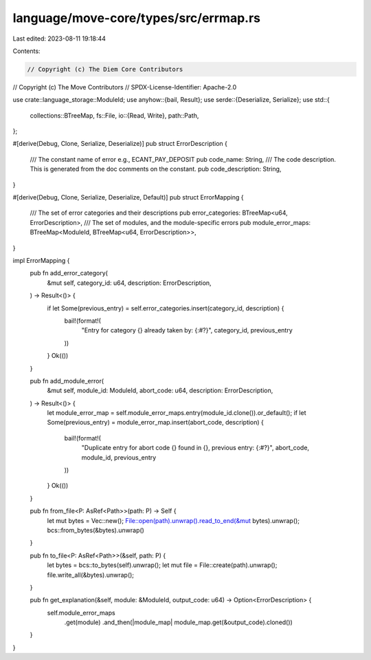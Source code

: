 language/move-core/types/src/errmap.rs
======================================

Last edited: 2023-08-11 19:18:44

Contents:

.. code-block:: rs

    // Copyright (c) The Diem Core Contributors
// Copyright (c) The Move Contributors
// SPDX-License-Identifier: Apache-2.0

use crate::language_storage::ModuleId;
use anyhow::{bail, Result};
use serde::{Deserialize, Serialize};
use std::{
    collections::BTreeMap,
    fs::File,
    io::{Read, Write},
    path::Path,
};

#[derive(Debug, Clone, Serialize, Deserialize)]
pub struct ErrorDescription {
    /// The constant name of error e.g., ECANT_PAY_DEPOSIT
    pub code_name: String,
    /// The code description. This is generated from the doc comments on the constant.
    pub code_description: String,
}

#[derive(Debug, Clone, Serialize, Deserialize, Default)]
pub struct ErrorMapping {
    /// The set of error categories and their descriptions
    pub error_categories: BTreeMap<u64, ErrorDescription>,
    /// The set of modules, and the module-specific errors
    pub module_error_maps: BTreeMap<ModuleId, BTreeMap<u64, ErrorDescription>>,
}

impl ErrorMapping {
    pub fn add_error_category(
        &mut self,
        category_id: u64,
        description: ErrorDescription,
    ) -> Result<()> {
        if let Some(previous_entry) = self.error_categories.insert(category_id, description) {
            bail!(format!(
                "Entry for category {} already taken by: {:#?}",
                category_id, previous_entry
            ))
        }
        Ok(())
    }

    pub fn add_module_error(
        &mut self,
        module_id: ModuleId,
        abort_code: u64,
        description: ErrorDescription,
    ) -> Result<()> {
        let module_error_map = self.module_error_maps.entry(module_id.clone()).or_default();
        if let Some(previous_entry) = module_error_map.insert(abort_code, description) {
            bail!(format!(
                "Duplicate entry for abort code {} found in {}, previous entry: {:#?}",
                abort_code, module_id, previous_entry
            ))
        }
        Ok(())
    }

    pub fn from_file<P: AsRef<Path>>(path: P) -> Self {
        let mut bytes = Vec::new();
        File::open(path).unwrap().read_to_end(&mut bytes).unwrap();
        bcs::from_bytes(&bytes).unwrap()
    }

    pub fn to_file<P: AsRef<Path>>(&self, path: P) {
        let bytes = bcs::to_bytes(self).unwrap();
        let mut file = File::create(path).unwrap();
        file.write_all(&bytes).unwrap();
    }

    pub fn get_explanation(&self, module: &ModuleId, output_code: u64) -> Option<ErrorDescription> {
        self.module_error_maps
            .get(module)
            .and_then(|module_map| module_map.get(&output_code).cloned())
    }
}



